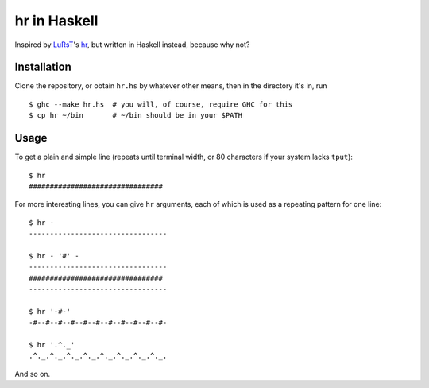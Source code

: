 hr in Haskell
=============

Inspired by LuRsT_'s hr_, but written in Haskell instead, because why not?

.. _LuRsT: https://github.com/LuRsT
.. _hr: https://github.com/LuRsT/hr

Installation
------------

Clone the repository, or obtain ``hr.hs`` by whatever other means, then in
the directory it's in, run

::

    $ ghc --make hr.hs  # you will, of course, require GHC for this
    $ cp hr ~/bin       # ~/bin should be in your $PATH

Usage
-----

To get a plain and simple line (repeats until terminal width, or 80 characters
if your system lacks ``tput``)::

    $ hr
    ################################

For more interesting lines, you can give ``hr`` arguments, each of which is
used as a repeating pattern for one line::

    $ hr -
    ---------------------------------

    $ hr - '#' -
    ---------------------------------
    ################################
    ---------------------------------

    $ hr '-#-'
    -#--#--#--#--#--#--#--#--#--#--#-

    $ hr '.^._'
    .^._.^._.^._.^._.^._.^._.^._.^._.

And so on.
